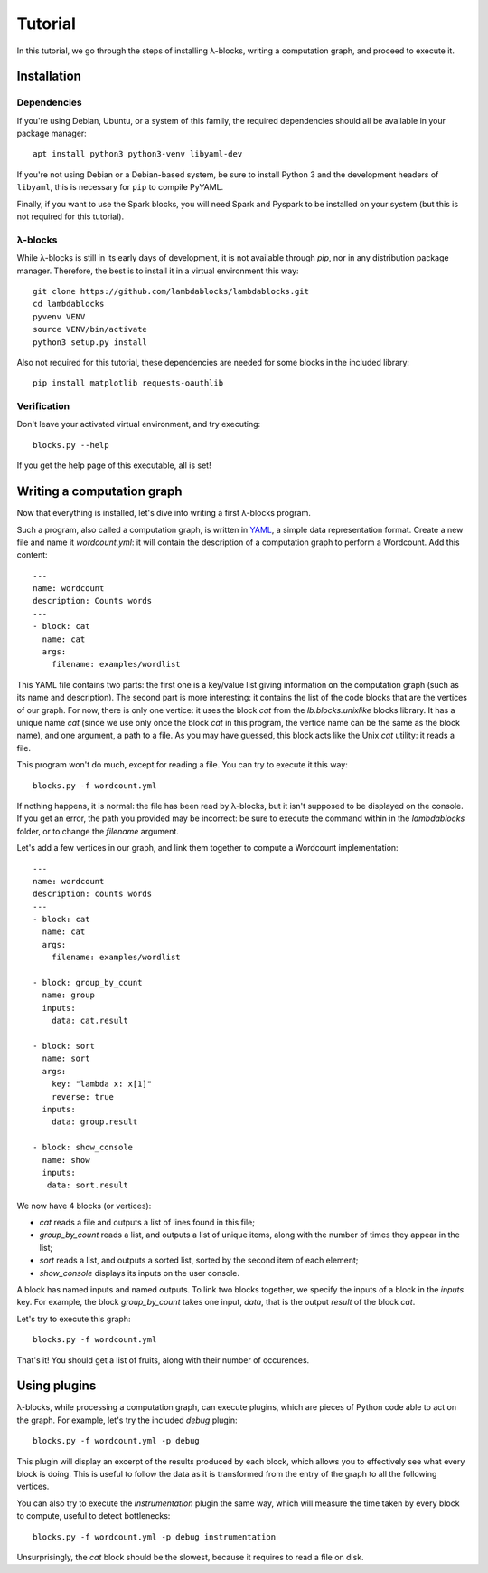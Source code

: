 Tutorial
========

In this tutorial, we go through the steps of installing λ-blocks,
writing a computation graph, and proceed to execute it.

Installation
------------

Dependencies
^^^^^^^^^^^^

If you're using Debian, Ubuntu, or a system of this family, the
required dependencies should all be available in your package manager::

   apt install python3 python3-venv libyaml-dev

If you're not using Debian or a Debian-based system, be sure to
install Python 3 and the development headers of ``libyaml``, this is
necessary for ``pip`` to compile PyYAML.

Finally, if you want to use the Spark blocks, you will need Spark and
Pyspark to be installed on your system (but this is not required for
this tutorial).

λ-blocks
^^^^^^^^

While λ-blocks is still in its early days of development, it is not
available through `pip`, nor in any distribution package
manager. Therefore, the best is to install it in a virtual environment
this way::

   git clone https://github.com/lambdablocks/lambdablocks.git
   cd lambdablocks
   pyvenv VENV
   source VENV/bin/activate
   python3 setup.py install

Also not required for this tutorial, these dependencies are needed for
some blocks in the included library::

   pip install matplotlib requests-oauthlib


Verification
^^^^^^^^^^^^

Don't leave your activated virtual environment, and try executing::

   blocks.py --help

If you get the help page of this executable, all is set!

Writing a computation graph
---------------------------

Now that everything is installed, let's dive into writing a first
λ-blocks program.

Such a program, also called a computation graph, is written in `YAML
<http://yaml.org/>`_, a simple data representation format. Create a
new file and name it `wordcount.yml`: it will contain the description
of a computation graph to perform a Wordcount. Add this content::

   ---
   name: wordcount
   description: Counts words
   ---
   - block: cat
     name: cat
     args:
       filename: examples/wordlist

This YAML file contains two parts: the first one is a key/value list
giving information on the computation graph (such as its name and
description). The second part is more interesting: it contains the
list of the code blocks that are the vertices of our graph. For now,
there is only one vertice: it uses the block `cat` from the
`lb.blocks.unixlike` blocks library. It has a unique name `cat` (since
we use only once the block `cat` in this program, the vertice name can
be the same as the block name), and one argument, a path to a file. As
you may have guessed, this block acts like the Unix `cat` utility: it
reads a file.

This program won't do much, except for reading a file. You can try to
execute it this way::

   blocks.py -f wordcount.yml

If nothing happens, it is normal: the file has been read by λ-blocks,
but it isn't supposed to be displayed on the console. If you get an
error, the path you provided may be incorrect: be sure to execute the
command within in the `lambdablocks` folder, or to change the
`filename` argument.

Let's add a few vertices in our graph, and link them together to
compute a Wordcount implementation::

   ---
   name: wordcount
   description: counts words
   ---
   - block: cat
     name: cat
     args:
       filename: examples/wordlist

   - block: group_by_count
     name: group
     inputs:
       data: cat.result

   - block: sort
     name: sort
     args:
       key: "lambda x: x[1]"
       reverse: true
     inputs:
       data: group.result

   - block: show_console
     name: show
     inputs:
      data: sort.result

We now have 4 blocks (or vertices):

* `cat` reads a file and outputs a list of lines found in this file;

* `group_by_count` reads a list, and outputs a list of unique items,
  along with the number of times they appear in the list;

* `sort` reads a list, and outputs a sorted list, sorted by the second
  item of each element;

* `show_console` displays its inputs on the user console.

A block has named inputs and named outputs. To link two blocks
together, we specify the inputs of a block in the `inputs` key. For
example, the block `group_by_count` takes one input, `data`, that is
the output `result` of the block `cat`.

Let's try to execute this graph::

   blocks.py -f wordcount.yml

That's it! You should get a list of fruits, along with their number of
occurences.

Using plugins
-------------

λ-blocks, while processing a computation graph, can execute plugins,
which are pieces of Python code able to act on the graph. For example,
let's try the included `debug` plugin::

   blocks.py -f wordcount.yml -p debug

This plugin will display an excerpt of the results produced by each
block, which allows you to effectively see what every block is
doing. This is useful to follow the data as it is transformed from the
entry of the graph to all the following vertices.

You can also try to execute the `instrumentation` plugin the same way,
which will measure the time taken by every block to compute, useful to
detect bottlenecks::

   blocks.py -f wordcount.yml -p debug instrumentation

Unsurprisingly, the `cat` block should be the slowest, because it
requires to read a file on disk.
